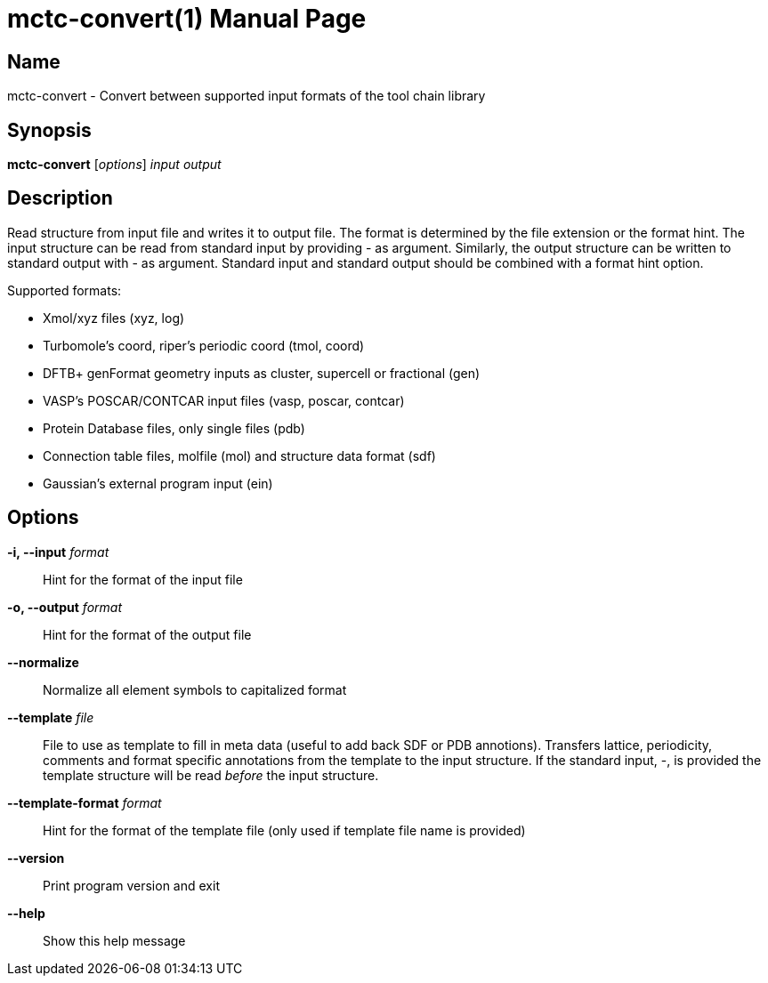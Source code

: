 = mctc-convert(1)
:doctype: manpage

== Name
mctc-convert - Convert between supported input formats of the tool chain library


== Synopsis
*mctc-convert* [_options_] _input_ _output_


== Description

Read structure from input file and writes it to output file.
The format is determined by the file extension or the format hint.
The input structure can be read from standard input by providing - as argument.
Similarly, the output structure can be written to standard output with - as argument.
Standard input and standard output should be combined with a format hint option.

Supported formats:

- Xmol/xyz files (xyz, log)
- Turbomole's coord, riper's periodic coord (tmol, coord)
- DFTB+ genFormat geometry inputs as cluster, supercell or fractional (gen)
- VASP's POSCAR/CONTCAR input files (vasp, poscar, contcar)
- Protein Database files, only single files (pdb)
- Connection table files, molfile (mol) and structure data format (sdf)
- Gaussian's external program input (ein)


== Options

*-i, --input* _format_::
Hint for the format of the input file

*-o, --output* _format_::
Hint for the format of the output file

*--normalize*::
Normalize all element symbols to capitalized format

*--template* _file_::
File to use as template to fill in meta data (useful to add back SDF or PDB annotions).
Transfers lattice, periodicity, comments and format specific annotations from the template
to the input structure.
If the standard input, -, is provided the template structure will
be read _before_ the input structure.

*--template-format* _format_::
Hint for the format of the template file (only used if template file name is provided)

*--version*::
Print program version and exit

*--help*::
Show this help message
